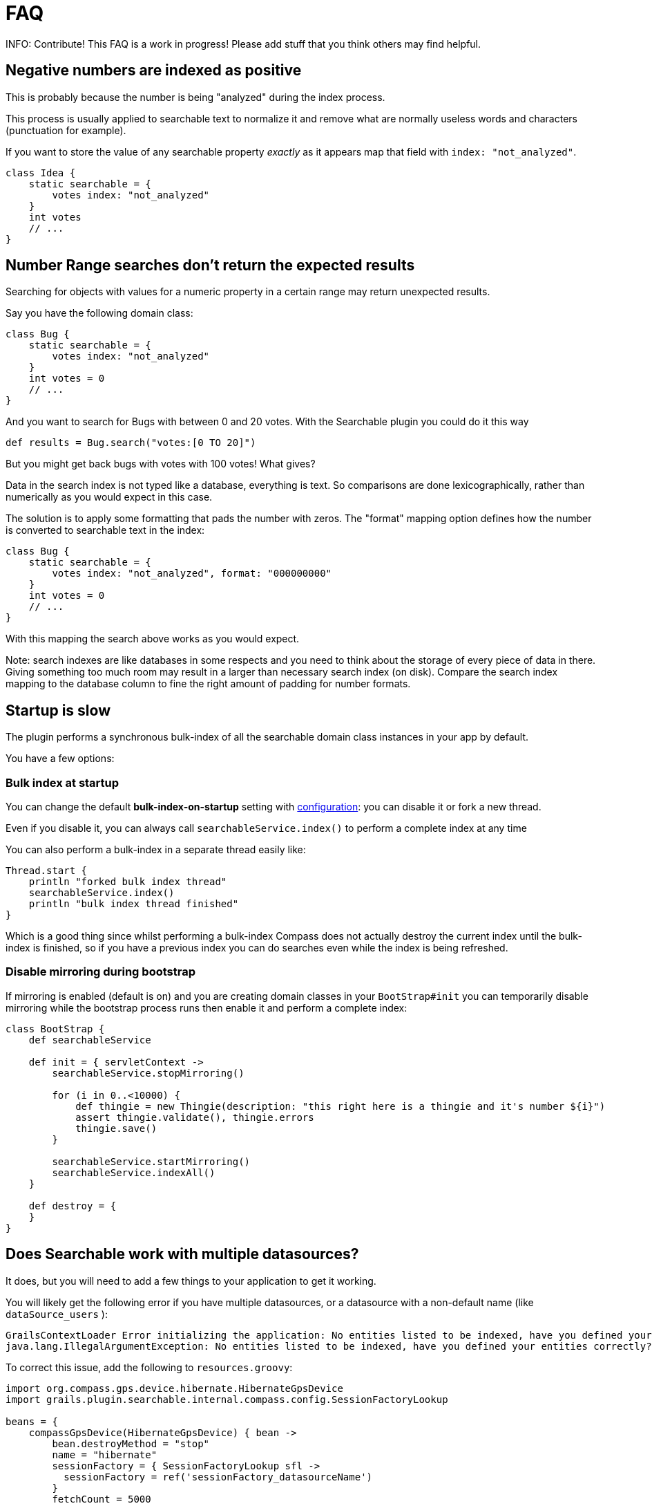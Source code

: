= FAQ

INFO: Contribute! This FAQ is a work in progress! Please add stuff that you think others may find helpful.

[discrete]
== Negative numbers are indexed as positive

This is probably because the number is being "analyzed" during the index process.

This process is usually applied to searchable text to normalize it and remove what are normally useless words and characters (punctuation for example).

If you want to store the value of any searchable property _exactly_ as it appears map that field with `index: "not_analyzed"`.

----
class Idea {
    static searchable = {
        votes index: "not_analyzed"
    }
    int votes
    // ...
}
----

[discrete]
== Number Range searches don't return the expected results

Searching for objects with values for a numeric property in a certain range may return unexpected results.

Say you have the following domain class:

----
class Bug {
    static searchable = {
        votes index: "not_analyzed"
    }
    int votes = 0
    // ...
}
----

And you want to search for Bugs with between 0 and 20 votes. With the Searchable plugin you could do it this way

----
def results = Bug.search("votes:[0 TO 20]")
----

But you might get back bugs with votes with 100 votes! What gives?

Data in the search index is not typed like a database, everything is text. So comparisons are done lexicographically, rather than numerically as you would expect in this case.

The solution is to apply some formatting that pads the number with zeros. The "format" mapping option defines how the number is converted to searchable text in the index:

----
class Bug {
    static searchable = {
        votes index: "not_analyzed", format: "000000000"
    }
    int votes = 0
    // ...
}
----

With this mapping the search above works as you would expect.

Note: search indexes are like databases in some respects and you need to think about the storage of every piece of data in there. Giving something too much room may result in a larger than necessary search index (on disk). Compare the search index mapping to the database column to fine the right amount of padding for number formats.

[discrete]
== Startup is slow

The plugin performs a synchronous bulk-index of all the searchable domain class instances in your app by default.

You have a few options:

[discrete]
=== Bulk index at startup

You can change the default *bulk-index-on-startup* setting with link:index.html#_configuration[configuration]: you can disable it or fork a new thread.

Even if you disable it, you can always call `searchableService.index()` to perform a complete index at any time

You can also perform a bulk-index in a separate thread easily like:

----
Thread.start {
    println "forked bulk index thread"
    searchableService.index()
    println "bulk index thread finished"
}
----

Which is a good thing since whilst performing a bulk-index Compass does not actually destroy the current index until the bulk-index is finished, so if you have a previous index you can do searches even while the index is being refreshed.

[discrete]
=== Disable mirroring during bootstrap

If mirroring is enabled (default is on) and you are creating domain classes in your `BootStrap#init` you can temporarily disable mirroring while the bootstrap process runs then enable it and perform a complete index:

----
class BootStrap {
    def searchableService

    def init = { servletContext ->
        searchableService.stopMirroring()

        for (i in 0..<10000) {
            def thingie = new Thingie(description: "this right here is a thingie and it's number ${i}")
            assert thingie.validate(), thingie.errors
            thingie.save()
        }

        searchableService.startMirroring()
        searchableService.indexAll()
    }

    def destroy = {
    }
}
----

[discrete]
== Does Searchable work with multiple datasources?

It does, but you will need to add a few things to your application to get it working.

You will likely get the following error if you have multiple datasources, or a datasource with a non-default name (like `dataSource_users` ):

----
GrailsContextLoader Error initializing the application: No entities listed to be indexed, have you defined your entities correctly?
java.lang.IllegalArgumentException: No entities listed to be indexed, have you defined your entities correctly?
----

To correct this issue, add the following to `resources.groovy`:

----
import org.compass.gps.device.hibernate.HibernateGpsDevice
import grails.plugin.searchable.internal.compass.config.SessionFactoryLookup

beans = {
    compassGpsDevice(HibernateGpsDevice) { bean ->
        bean.destroyMethod = "stop"
        name = "hibernate"
        sessionFactory = { SessionFactoryLookup sfl ->
          sessionFactory = ref('sessionFactory_datasourceName')
        }
        fetchCount = 5000
    }
}
----

To add other dataSources with indexable classes, add the following:

----
anotherUniquecompassGpsDevice(HibernateGpsDevice) { bean ->
    bean.destroyMethod = "stop"
    name = "unqiueHibernateName"
    sessionFactory = { SessionFactoryLookup sfl ->
        sessionFactory = ref('sessionFactory_uniquedatasource')
    }
    fetchCount = 5000
  }
----

And finally add...

----
import org.compass.gps.impl.SingleCompassGps

compassGps(SingleCompassGps) {
    compass = ref('compass')
    gpsDevices = [compassGpsDevice, anotherUniqueCompassGpsDevice]
}
----

(Thanks to mydigitalbricks.blogspot.com for this fix. Read the original blog post link:http://mydigitalbricks.blogspot.com/2012/02/searching-multiple-data-sources-in.html[here].)